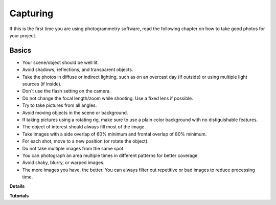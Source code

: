Capturing
=========

If this is the first time you are using photogrammetry software, read the following chapter on how to take good photos for your project.

**Basics**
------

- Your scene/object should be well lit. 
- Avoid shadows, reflections, and transparent objects.
- Take the photos in diffuse or indirect lighting, such as on an overcast day (if outside) or using multiple light sources (if inside).
- Don´t use the flash setting on the camera.
- Do not change the focal length/zoom while shooting. Use a fixed lens if possible.
- Try to take pictures from all angles.
- Avoid moving objects in the scene or background.
- If taking pictures using a rotating rig, make sure to use a plain color background with no distiguishable features.
- The object of interest should always fill most of the image.
- Take images with a side overlap of 60% minimum and frontal overlap of 80% minimum.
- For each shot, move to a new position (or rotate the object).
- Do not take multiple images from the same spot.
- You can photograph an area multiple times in different patterns for better coverage.
- Avoid shaky, blurry, or warped images.
- The more images you have, the better. You can always filter out repetitive or bad images to reduce processing time.



**Details**


**Tutorials**

